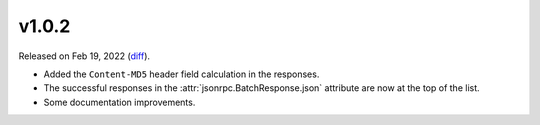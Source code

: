 v1.0.2
======

Released on Feb 19, 2022 (`diff`_).

* Added the ``Content-MD5`` header field calculation in the responses.
* The successful responses in the :attr:`jsonrpc.BatchResponse.json` attribute are now at the top of the list.
* Some documentation improvements.

.. _`diff`: https://gitlab.com/jsonrpc/jsonrpc-py/-/compare/v1.0.1...v1.0.2

